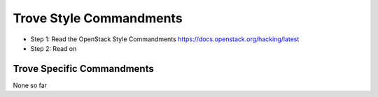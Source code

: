 Trove Style Commandments
==========================

- Step 1: Read the OpenStack Style Commandments
  https://docs.openstack.org/hacking/latest
- Step 2: Read on

Trove Specific Commandments
-----------------------------

None so far

